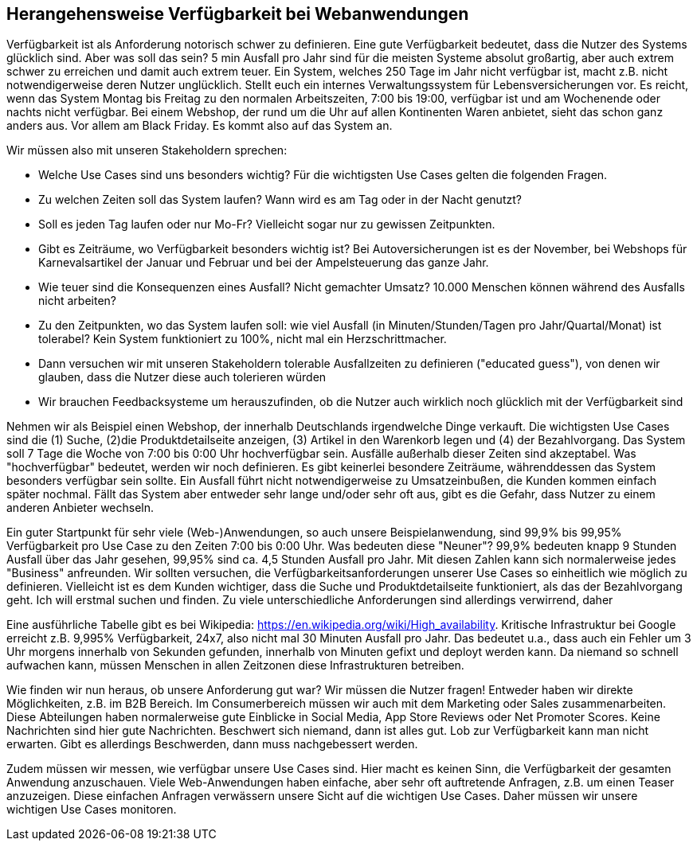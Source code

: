 

== Herangehensweise Verfügbarkeit bei Webanwendungen

Verfügbarkeit ist als Anforderung notorisch schwer zu definieren. Eine gute Verfügbarkeit bedeutet, dass die Nutzer des Systems glücklich sind. Aber was soll das sein? 5 min Ausfall pro Jahr sind für die meisten Systeme absolut großartig, aber auch extrem schwer zu erreichen und damit auch extrem teuer. Ein System, welches 250 Tage im Jahr nicht verfügbar ist, macht z.B. nicht notwendigerweise deren Nutzer unglücklich. Stellt euch ein internes Verwaltungssystem für Lebensversicherungen vor. Es reicht, wenn das System Montag bis Freitag zu den normalen Arbeitszeiten, 7:00 bis 19:00, verfügbar ist und am Wochenende oder nachts nicht verfügbar. Bei einem Webshop, der rund um die Uhr auf allen Kontinenten Waren anbietet, sieht das schon ganz anders aus. Vor allem am Black Friday. Es kommt also auf das System an.

Wir müssen also mit unseren Stakeholdern sprechen:

* Welche Use Cases sind uns besonders wichtig? Für die wichtigsten Use Cases gelten die folgenden Fragen.
* Zu welchen Zeiten soll das System laufen? Wann wird es am Tag oder in der Nacht genutzt?
* Soll es jeden Tag laufen oder nur Mo-Fr? Vielleicht sogar nur zu gewissen Zeitpunkten.
* Gibt es Zeiträume, wo Verfügbarkeit besonders wichtig ist? Bei Autoversicherungen ist es der November, bei Webshops für Karnevalsartikel der Januar und Februar und bei der Ampelsteuerung das ganze Jahr.
* Wie teuer sind die Konsequenzen eines Ausfall? Nicht gemachter Umsatz? 10.000 Menschen können während des Ausfalls nicht arbeiten?
* Zu den Zeitpunkten, wo das System laufen soll: wie viel Ausfall (in Minuten/Stunden/Tagen pro Jahr/Quartal/Monat) ist tolerabel? Kein System funktioniert zu 100%, nicht mal ein Herzschrittmacher.
* Dann versuchen wir mit unseren Stakeholdern tolerable Ausfallzeiten zu definieren ("educated guess"), von denen wir glauben, dass die Nutzer diese auch tolerieren würden
* Wir brauchen Feedbacksysteme um herauszufinden, ob die Nutzer auch wirklich  noch glücklich mit der Verfügbarkeit sind

Nehmen wir als Beispiel einen Webshop, der innerhalb Deutschlands irgendwelche Dinge verkauft. Die wichtigsten Use Cases sind die (1) Suche, (2)die Produktdetailseite anzeigen, (3) Artikel in den Warenkorb legen und (4) der Bezahlvorgang. Das System soll 7 Tage die Woche von 7:00 bis 0:00 Uhr hochverfügbar sein. Ausfälle außerhalb dieser Zeiten sind akzeptabel. Was "hochverfügbar" bedeutet, werden wir noch definieren. Es gibt keinerlei besondere Zeiträume, währenddessen das System besonders verfügbar sein sollte. Ein Ausfall führt nicht notwendigerweise zu Umsatzeinbußen, die Kunden kommen einfach später nochmal. Fällt das System aber entweder sehr lange und/oder sehr oft aus, gibt es die Gefahr, dass Nutzer zu einem anderen Anbieter wechseln.

Ein guter Startpunkt für sehr viele (Web-)Anwendungen, so auch unsere Beispielanwendung, sind 99,9% bis 99,95% Verfügbarkeit pro Use Case zu den Zeiten 7:00 bis 0:00 Uhr. Was bedeuten diese "Neuner"? 99,9% bedeuten knapp 9 Stunden Ausfall über das Jahr gesehen, 99,95% sind ca. 4,5 Stunden Ausfall pro Jahr. Mit diesen Zahlen kann sich normalerweise jedes "Business" anfreunden. Wir sollten versuchen, die Verfügbarkeitsanforderungen unserer Use Cases so einheitlich wie möglich zu definieren. Vielleicht ist es dem Kunden wichtiger, dass die Suche und Produktdetailseite funktioniert, als das der Bezahlvorgang geht. Ich will erstmal suchen und finden. Zu viele unterschiedliche Anforderungen sind allerdings verwirrend, daher

Eine ausführliche Tabelle gibt es bei Wikipedia: https://en.wikipedia.org/wiki/High_availability. Kritische Infrastruktur bei Google erreicht z.B. 9,995% Verfügbarkeit, 24x7, also nicht mal 30 Minuten Ausfall pro Jahr. Das bedeutet u.a., dass auch ein Fehler um 3 Uhr morgens innerhalb von Sekunden gefunden, innerhalb von Minuten gefixt und deployt werden kann. Da niemand so schnell aufwachen kann, müssen Menschen in allen Zeitzonen diese Infrastrukturen betreiben.

Wie finden wir nun heraus, ob unsere Anforderung gut war? Wir müssen die Nutzer fragen! Entweder haben wir direkte Möglichkeiten, z.B. im B2B Bereich. Im Consumerbereich müssen wir auch mit dem Marketing oder Sales zusammenarbeiten. Diese Abteilungen haben normalerweise gute Einblicke in Social Media, App Store Reviews oder Net Promoter Scores. Keine Nachrichten sind hier gute Nachrichten. Beschwert sich niemand, dann ist alles gut. Lob zur Verfügbarkeit kann man nicht erwarten. Gibt es allerdings Beschwerden, dann muss nachgebessert werden.

Zudem müssen wir messen, wie verfügbar unsere Use Cases sind. Hier macht es keinen Sinn, die Verfügbarkeit der gesamten Anwendung anzuschauen. Viele Web-Anwendungen haben einfache, aber sehr oft auftretende Anfragen, z.B. um einen Teaser anzuzeigen. Diese einfachen Anfragen verwässern unsere Sicht auf die wichtigen Use Cases. Daher müssen wir unsere wichtigen Use Cases monitoren.